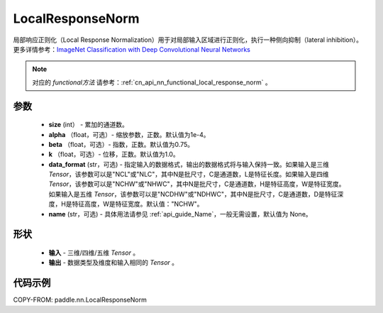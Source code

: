 .. _cn_api_nn_LocalResponseNorm:

LocalResponseNorm
-------------------------------

.. py:function:: paddle.nn.LocalResponseNorm(size, alpha=0.0001, beta=0.75, k=1.0, data_format="NCHW", name=None)

局部响应正则化（Local Response Normalization）用于对局部输入区域进行正则化，执行一种侧向抑制（lateral inhibition）。更多详情参考：`ImageNet Classification with Deep Convolutional Neural Networks <https://papers.nips.cc/paper/4824-imagenet-classification-with-deep-convolutional-neural-networks.pdf>`_

.. note::
   对应的 `functional方法` 请参考：:ref:`cn_api_nn_functional_local_response_norm` 。

参数
:::::::::
 - **size** (int） - 累加的通道数。
 - **alpha** （float，可选）- 缩放参数，正数。默认值为1e-4。
 - **beta** （float，可选）- 指数，正数。默认值为0.75。
 - **k** （float，可选）- 位移，正数。默认值为1.0。
 - **data_format** (str，可选) - 指定输入的数据格式，输出的数据格式将与输入保持一致。如果输入是三维 `Tensor`，该参数可以是"NCL"或"NLC"，其中N是批尺寸，C是通道数，L是特征长度。如果输入是四维 `Tensor`，该参数可以是"NCHW"或"NHWC"，其中N是批尺寸，C是通道数，H是特征高度，W是特征宽度。如果输入是五维 `Tensor`，该参数可以是"NCDHW"或"NDHWC"，其中N是批尺寸，C是通道数，D是特征深度，H是特征高度，W是特征宽度。默认值："NCHW"。
 - **name** (str，可选) - 具体用法请参见 :ref:`api_guide_Name`，一般无需设置，默认值为 None。

形状
:::::::::
 - **输入**  - 三维/四维/五维 `Tensor` 。
 - **输出**  - 数据类型及维度和输入相同的 `Tensor` 。

代码示例
:::::::::

COPY-FROM: paddle.nn.LocalResponseNorm
